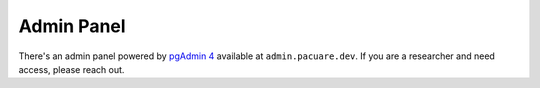 Admin Panel
###########

There's an admin panel powered by `pgAdmin 4 <https://www.pgadmin.org/>`_ available at ``admin.pacuare.dev``.
If you are a researcher and need access, please reach out.